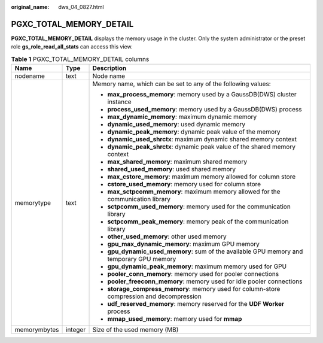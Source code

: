 :original_name: dws_04_0827.html

.. _dws_04_0827:

PGXC_TOTAL_MEMORY_DETAIL
========================

**PGXC_TOTAL_MEMORY_DETAIL** displays the memory usage in the cluster. Only the system administrator or the preset role **gs_role_read_all_stats** can access this view.

.. table:: **Table 1** PGXC_TOTAL_MEMORY_DETAIL columns

   +-----------------------+-----------------------+--------------------------------------------------------------------------------------------+
   | Name                  | Type                  | Description                                                                                |
   +=======================+=======================+============================================================================================+
   | nodename              | text                  | Node name                                                                                  |
   +-----------------------+-----------------------+--------------------------------------------------------------------------------------------+
   | memorytype            | text                  | Memory name, which can be set to any of the following values:                              |
   |                       |                       |                                                                                            |
   |                       |                       | -  **max_process_memory**: memory used by a GaussDB(DWS) cluster instance                  |
   |                       |                       | -  **process_used_memory**: memory used by a GaussDB(DWS) process                          |
   |                       |                       | -  **max_dynamic_memory**: maximum dynamic memory                                          |
   |                       |                       | -  **dynamic_used_memory**: used dynamic memory                                            |
   |                       |                       | -  **dynamic_peak_memory**: dynamic peak value of the memory                               |
   |                       |                       | -  **dynamic_used_shrctx**: maximum dynamic shared memory context                          |
   |                       |                       | -  **dynamic_peak_shrctx**: dynamic peak value of the shared memory context                |
   |                       |                       | -  **max_shared_memory**: maximum shared memory                                            |
   |                       |                       | -  **shared_used_memory**: used shared memory                                              |
   |                       |                       | -  **max_cstore_memory**: maximum memory allowed for column store                          |
   |                       |                       | -  **cstore_used_memory**: memory used for column store                                    |
   |                       |                       | -  **max_sctpcomm_memory**: maximum memory allowed for the communication library           |
   |                       |                       | -  **sctpcomm_used_memory**: memory used for the communication library                     |
   |                       |                       | -  **sctpcomm_peak_memory**: memory peak of the communication library                      |
   |                       |                       | -  **other_used_memory**: other used memory                                                |
   |                       |                       | -  **gpu_max_dynamic_memory**: maximum GPU memory                                          |
   |                       |                       | -  **gpu_dynamic_used_memory**: sum of the available GPU memory and temporary GPU memory   |
   |                       |                       | -  **gpu_dynamic_peak_memory**: maximum memory used for GPU                                |
   |                       |                       | -  **pooler_conn_memory**: memory used for pooler connections                              |
   |                       |                       | -  **pooler_freeconn_memory**: memory used for idle pooler connections                     |
   |                       |                       | -  **storage_compress_memory**: memory used for column-store compression and decompression |
   |                       |                       | -  **udf_reserved_memory**: memory reserved for the **UDF Worker** process                 |
   |                       |                       | -  **mmap_used_memory**: memory used for **mmap**                                          |
   +-----------------------+-----------------------+--------------------------------------------------------------------------------------------+
   | memorymbytes          | integer               | Size of the used memory (MB)                                                               |
   +-----------------------+-----------------------+--------------------------------------------------------------------------------------------+
